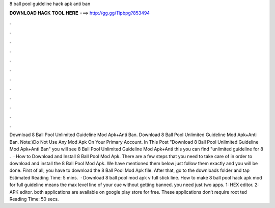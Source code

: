 8 ball pool guideline hack apk anti ban

𝐃𝐎𝐖𝐍𝐋𝐎𝐀𝐃 𝐇𝐀𝐂𝐊 𝐓𝐎𝐎𝐋 𝐇𝐄𝐑𝐄 ===> http://gg.gg/11pbpg?853494

.

.

.

.

.

.

.

.

.

.

.

.

Download 8 Ball Pool Unlimited Guideline Mod Apk+Anti Ban. Download 8 Ball Pool Unlimited Guideline Mod Apk+Anti Ban. Note:)Do Not Use Any Mod Apk On Your Primary Account. In This Post "Download 8 Ball Pool Unlimited Guideline Mod Apk+Anti Ban" you will see 8 Ball Pool Unlimited Guideline Mod Apk+Anti  this you can find "unlimited guideline for 8 .  · How to Download and Install 8 Ball Pool Mod Apk. There are a few steps that you need to take care of in order to download and install the 8 Ball Pool Mod Apk. We have mentioned them below just follow them exactly and you will be done. First of all, you have to download the 8 Ball Pool Mod Apk file. After that, go to the downloads folder and tap Estimated Reading Time: 5 mins.  · Download 8 ball pool mod apk v full stick line. How to make 8 ball pool hack apk mod for full guideline means the max level line of your cue without getting banned. you need just two apps. 1: HEX editor. 2: APK editor. both applications are available on google play store for free. These applications don’t require root ted Reading Time: 50 secs.